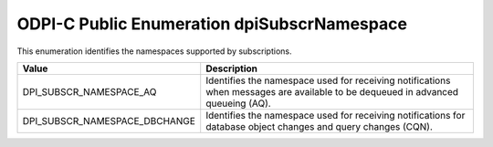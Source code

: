 .. _dpiSubscrNamespace:

ODPI-C Public Enumeration dpiSubscrNamespace
--------------------------------------------

This enumeration identifies the namespaces supported by subscriptions.

=============================  ================================================
Value                          Description
=============================  ================================================
DPI_SUBSCR_NAMESPACE_AQ        Identifies the namespace used for receiving
                               notifications when messages are available to be
                               dequeued in advanced queueing (AQ).
DPI_SUBSCR_NAMESPACE_DBCHANGE  Identifies the namespace used for receiving
                               notifications for database object changes and
                               query changes (CQN).
=============================  ================================================

